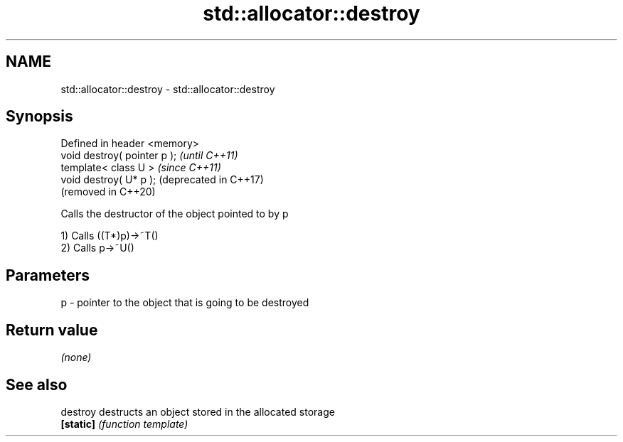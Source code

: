 .TH std::allocator::destroy 3 "2020.11.17" "http://cppreference.com" "C++ Standard Libary"
.SH NAME
std::allocator::destroy \- std::allocator::destroy

.SH Synopsis
   Defined in header <memory>
   void destroy( pointer p );  \fI(until C++11)\fP
   template< class U >         \fI(since C++11)\fP
   void destroy( U* p );       (deprecated in C++17)
                               (removed in C++20)

   Calls the destructor of the object pointed to by p

   1) Calls ((T*)p)->~T()
   2) Calls p->~U()

.SH Parameters

   p - pointer to the object that is going to be destroyed

.SH Return value

   \fI(none)\fP

.SH See also

   destroy  destructs an object stored in the allocated storage
   \fB[static]\fP \fI(function template)\fP 
